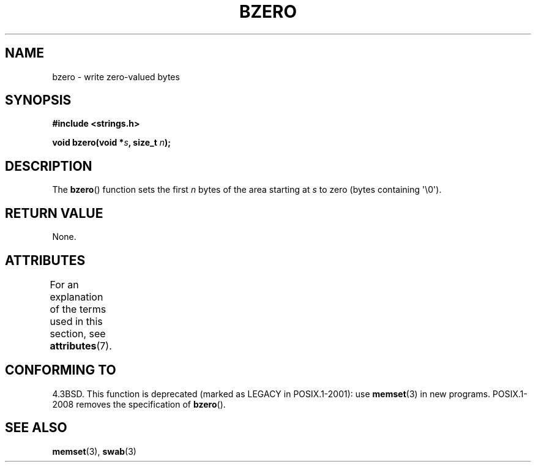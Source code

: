 .\" Copyright 1993 David Metcalfe (david@prism.demon.co.uk)
.\"
.\" %%%LICENSE_START(VERBATIM)
.\" Permission is granted to make and distribute verbatim copies of this
.\" manual provided the copyright notice and this permission notice are
.\" preserved on all copies.
.\"
.\" Permission is granted to copy and distribute modified versions of this
.\" manual under the conditions for verbatim copying, provided that the
.\" entire resulting derived work is distributed under the terms of a
.\" permission notice identical to this one.
.\"
.\" Since the Linux kernel and libraries are constantly changing, this
.\" manual page may be incorrect or out-of-date.  The author(s) assume no
.\" responsibility for errors or omissions, or for damages resulting from
.\" the use of the information contained herein.  The author(s) may not
.\" have taken the same level of care in the production of this manual,
.\" which is licensed free of charge, as they might when working
.\" professionally.
.\"
.\" Formatted or processed versions of this manual, if unaccompanied by
.\" the source, must acknowledge the copyright and authors of this work.
.\" %%%LICENSE_END
.\"
.\" References consulted:
.\"     Linux libc source code
.\"     Lewine's _POSIX Programmer's Guide_ (O'Reilly & Associates, 1991)
.\"     386BSD man pages
.\" Modified Sat Jul 24 21:28:17 1993 by Rik Faith <faith@cs.unc.edu>
.\" Modified Tue Oct 22 23:49:37 1996 by Eric S. Raymond <esr@thyrsus.com>
.TH BZERO 3  2013-10-22 "Linux" "Linux Programmer's Manual"
.SH NAME
bzero \- write zero-valued bytes
.SH SYNOPSIS
.nf
.B #include <strings.h>
.sp
.BI "void bzero(void *" s ", size_t " n );
.fi
.SH DESCRIPTION
The
.BR bzero ()
function sets the first
.I n
bytes of the area starting at
.I s
to zero (bytes containing \(aq\\0\(aq).
.SH RETURN VALUE
None.
.SH ATTRIBUTES
For an explanation of the terms used in this section, see
.BR attributes (7).
.TS
allbox;
lb lb lb
l l l.
Interface	Attribute	Value
T{
.BR bzero ()
T}	Thread safety	MT-Safe
.TE
.SH CONFORMING TO
4.3BSD.
This function is deprecated (marked as LEGACY in POSIX.1-2001): use
.BR memset (3)
in new programs.
POSIX.1-2008 removes the specification of
.BR bzero ().
.SH SEE ALSO
.BR memset (3),
.BR swab (3)
